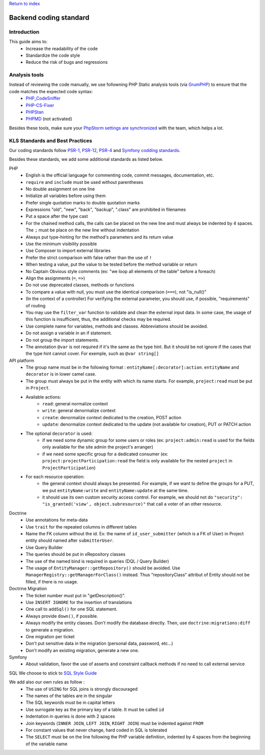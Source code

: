 `Return to index <../index.rst>`_

==============
Backend coding standard
==============

Introduction
============

This guide aims to:
 - Increase the readability of the code
 - Standardize the code style
 - Reduce the risk of bugs and regressions

Analysis tools
==============

Instead of reviewing the code manually, we use followning PHP Static analysis tools (via GrumPHP_) to ensure that the code matches the expected code syntax:
 - PHP_CodeSniffer_
 - PHP-CS-Fixer_
 - PHPStan_
 - PHPMD_ (not activated)

Besides these tools, make sure your `PhpStorm settings are synchronized <phpstorm-settings.rst>`_ with the team, which helps a lot.

KLS Standards and Best Practices
================================

Our coding standards follow PSR-1_, PSR-12_, PSR-4_ and `Symfony codding standards <https://symfony.com/doc/current/contributing/code/standards.html#symfony-coding-standards-in-detail>`_.

Besides these standards, we add some additional standards as listed below.

PHP
 - English is the official language for commenting code, commit messages, documentation, etc.
 - ``require`` and ``include`` must be used without parentheses
 - No double assignment on one line
 - Initialize all variables before using them
 - Prefer single quotation marks to double quotation marks
 - Expressions "old", "new", "back", "backup", ".class" are prohibited in filenames
 - Put a space after the type cast
 - For the chained method calls, the calls can be placed on the new line and must always be indented by 4 spaces. The ``;`` must be place on the new line without indentation
 - Always put type-hinting for the method's parameters and its return value
 - Use the minimum visibility possible
 - Use Composer to import external libraries
 - Prefer the strict comparison with false rather than the use of ``!``
 - When testing a value, put the value to be tested before the method variable or return
 - No Captain Obvious style comments (ex: "we loop all elements of the table" before a foreach)
 - Align the assignments (``=``, ``=>``)
 - Do not use deprecated classes, methods or functions
 - To compare a value with null, you must use the identical comparison (``===``), not "is_null()"
 - (In the context of a controller) For verifying the external parameter, you should use, if possible, "requirements" of routing
 - You may use the ``filter_var`` function to validate and clean the external input data. In some case, the usage of this function is insufficient, thus, the additional checks may be required.
 - Use complete name for variables, methods and classes. Abbreviations should be avoided.
 - Do not assign a variable in an if statement.
 - Do not group the import statements.
 - The annotation ``@var`` is not required if it's the same as the type hint. But it should be not ignore if the cases that the type hint cannot cover. For exemple, such as ``@var string[]``

API platform
 - The group name must be in the following format : ``entityName[:decorator]:action``. ``entityName`` and ``decorator`` is in lower camel case.
 - The group must always be put in the entity with which its name starts. For example, ``project:read`` must be put in ``Project``.
 - Available actions:
    - ``read``: general normalize context
    - ``write``: general denormalize context
    - ``create``: denormalize context dedicated to the creation, POST action
    - ``update``: denormalize context dedicated to the update (not available for creation), PUT or PATCH action
 - The optional ``decorator`` is used:
    - if we need some dynamic group for some users or roles (ex: ``project:admin:read`` is used for the fields only available for the site admin the project's arranger)
    - if we need some specific group for a dedicated consumer (ex: ``project:projectParticipation:read`` the field is only available for the nested ``project`` in ``ProjectParticipation``)
 - For each resource operation:
    - the general context should always be presented. For example, if we want to define the groups for a PUT, we put ``entityName:write`` and ``entityName:update`` at the same time.
    - it should use its own custom security access control. For example, we should not do ``"security": "is_granted('view', object.subresource)"`` that call a voter of an other resource.

Doctrine
 - Use annotations for meta-data
 - Use ``trait`` for the repeated columns in different tables
 - Name the FK column without the id. Ex: the name of ``id_user_submitter`` (which is a FK of User) in Project entity should named after ``submitterUser``.
 - Use Query Builder
 - The queries should be put in xRepository classes
 - The use of the named bind is required in queries (DQL / Query Builder)
 - The usage of ``EntityManager::getRepository()`` should be avoided. Use ``ManagerRegistry::getManagerForClass()`` instead. Thus "repositoryClass" attribut of Entity should not be filled, if there is no usage.

Doctrine Migration
 - The ticket number must put in  "getDescription()".
 - Use ``INSERT IGNORE`` for the insertion of translations
 - One call to ``addSql()`` for one SQL statement.
 - Always provide ``down()``, if possible.
 - Always modify the entity classes. Don't modify the database directly. Then, use ``doctrine:migrations:diff`` to generate a migration.
 - One migration per ticket
 - Don't put sensitive data in the migration (personal data, password, etc...)
 - Don't modify an existing migration, generate a new one.

Symfony
 - About validation, favor the use of asserts and constraint callback methods if no need to call external service

SQL
We choose to stick to `SQL Style Guide <https://www.sqlstyle.guide/>`_

We add also our own rules as follow :
 - The use of ``USING`` for SQL joins is strongly discouraged
 - The names of the tables are in the singular
 - The SQL keywords must be in capital letters
 - Use surrogate key as the primary key of a table. It must be called ``id``
 - Indentation in queries is done with 2 spaces
 - Join keywords (``INNER JOIN``, ``LEFT JOIN``, ``RIGHT JOIN``) must be indented against ``FROM``
 - For constant values that never change, hard coded in SQL is tolerated
 - The ``SELECT`` must be on the line following the PHP variable definition, indented by 4 spaces from the beginning of the variable name

.. _PSR-1: https://www.php-fig.org/psr/psr-1/
.. _PSR-12: https://www.php-fig.org/psr/psr-12/
.. _PSR-4: https://www.php-fig.org/psr/psr-4/
.. _PHP_CodeSniffer: https://github.com/squizlabs/PHP_CodeSniffer
.. _PHP-CS-Fixer: https://github.com/FriendsOfPHP/PHP-CS-Fixer
.. _PHPStan: https://github.com/phpstan/phpstan
.. _PHPMD: https://phpmd.org/
.. _GrumPHP: https://github.com/phpro/grumphp
